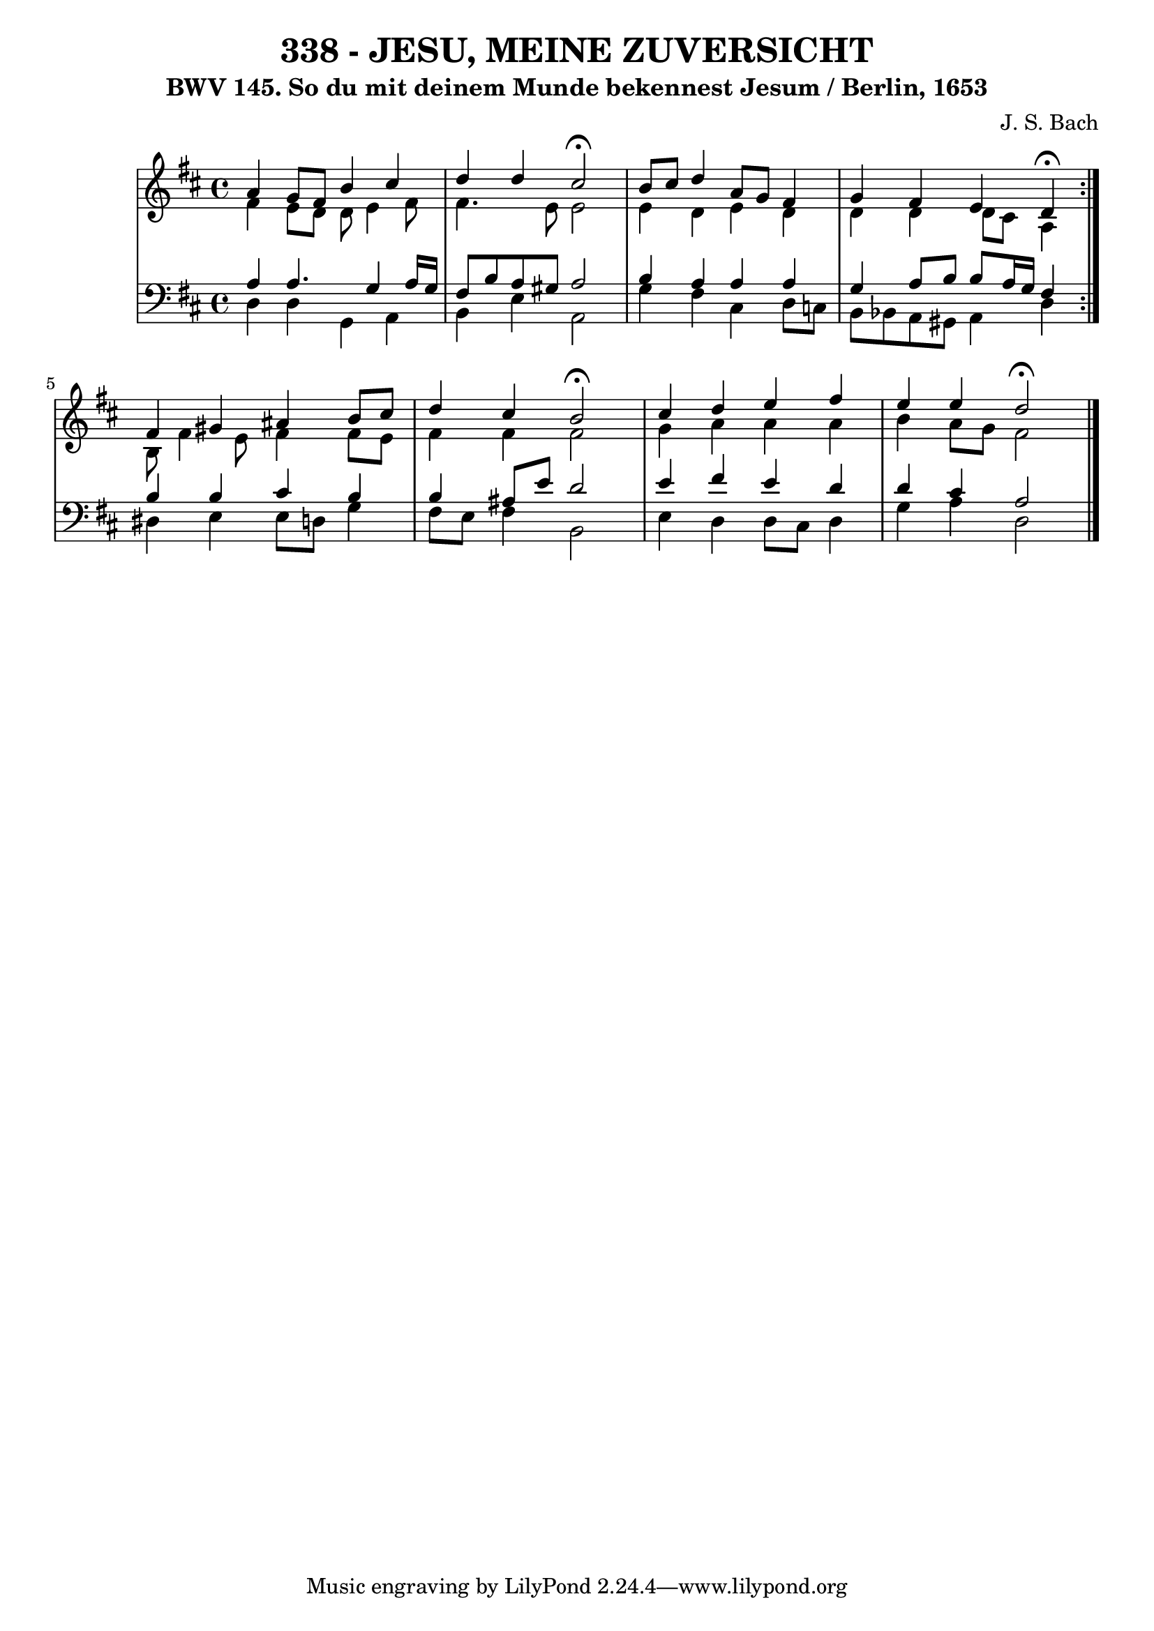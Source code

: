\version "2.10.33"

\header {
  title = "338 - JESU, MEINE ZUVERSICHT"
  subtitle = "BWV 145. So du mit deinem Munde bekennest Jesum / Berlin, 1653"
  composer = "J. S. Bach"
}


global = {
  \time 4/4
  \key d \major
}


soprano = \relative c'' {
  \repeat volta 2 {
    a4 g8 fis8 b4 cis4 
    d4 d4 cis2 \fermata
    b8 cis8 d4 a8 g8 fis4 
    g4 fis4 e4 d4 \fermata }
  fis4 gis4 ais4 b8 cis8   %5
  d4 cis4 b2 \fermata 
  cis4 d4 e4 fis4 
  e4 e4 d2 \fermata
  
}

alto = \relative c' {
  \repeat volta 2 {
    fis4 e8 d8 d8 e4 fis8 
    fis4. e8 e2 
    e4 d4 e4 d4 
    d4 d4 d8 cis8 a4 }
  b8 fis'4 e8 fis4 fis8 e8   %5
  fis4 fis4 fis2 
  g4 a4 a4 a4 
  b4 a8 g8 fis2 
  
}

tenor = \relative c' {
  \repeat volta 2 {
    a4 a4. g4 a16 g16 
    fis8 b8 a8 gis8 a2 
    b4 a4 a4 a4 
    g4 a8 b8 b8 a16 g16 fis4 }
  b4 b4 cis4 b4   %5
  b4 ais8 e'8 d2 
  e4 fis4 e4 d4 
  d4 cis4 a2 
  
}

baixo = \relative c {
  \repeat volta 2 {
    d4 d4 g,4 a4 
    b4 e4 a,2 
    g'4 fis4 cis4 d8 c8 
    b8 bes8 a8 gis8 a4 d4 }
  dis4 e4 e8 d8 g4   %5
  fis8 e8 fis4 b,2 
  e4 d4 d8 cis8 d4 
  g4 a4 d,2 
  
}

\score {
  <<
    \new StaffGroup <<
      \override StaffGroup.SystemStartBracket #'style = #'line 
      \new Staff {
        <<
          \global
          \new Voice = "soprano" { \voiceOne \soprano }
          \new Voice = "alto" { \voiceTwo \alto }
        >>
      }
      \new Staff {
        <<
          \global
          \clef "bass"
          \new Voice = "tenor" {\voiceOne \tenor }
          \new Voice = "baixo" { \voiceTwo \baixo \bar "|."}
        >>
      }
    >>
  >>
  \layout {}
  \midi {}
}
